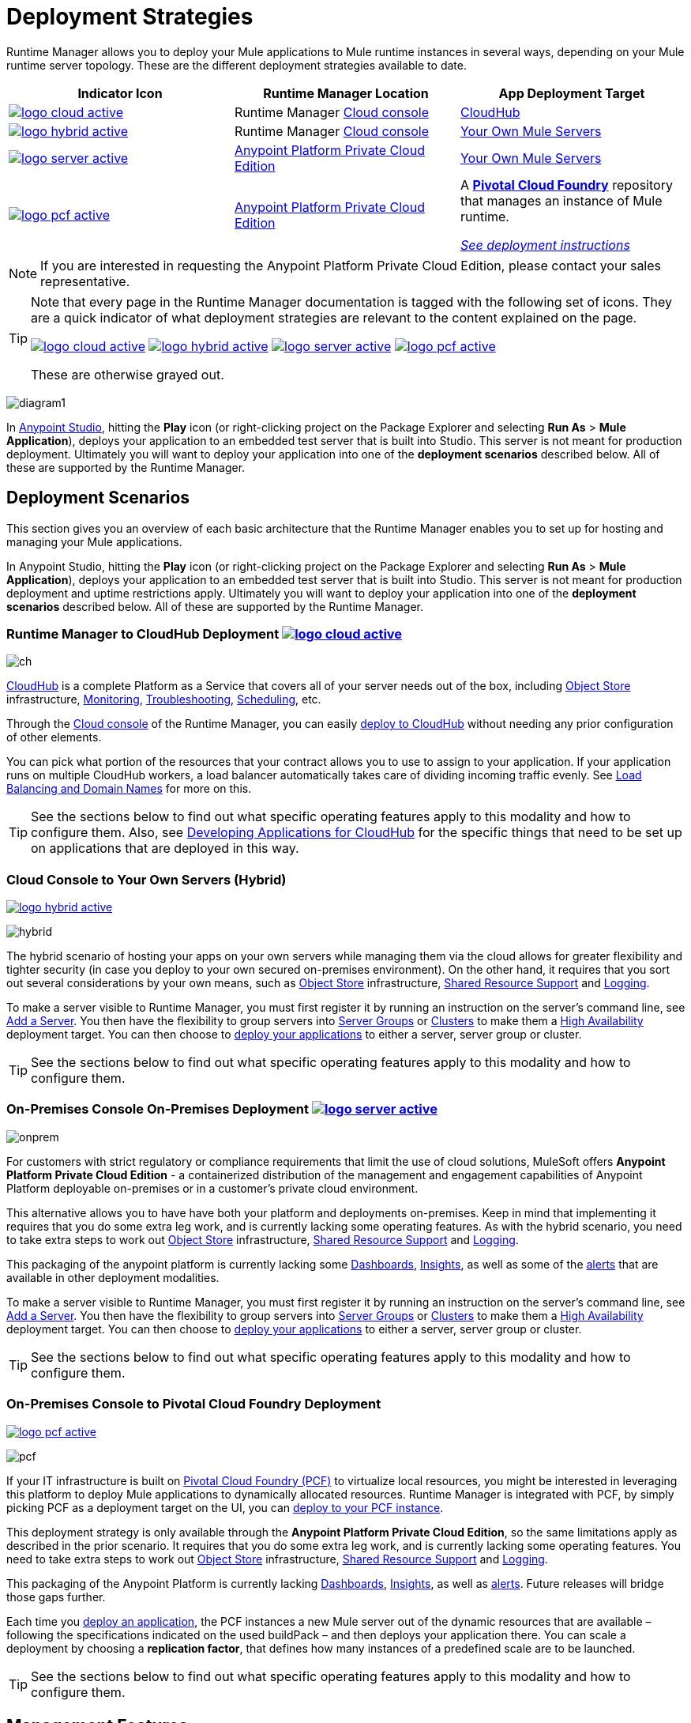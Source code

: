 = Deployment Strategies
:keywords: cloudhub, cloud, api, runtime manager, arm, mule, mule, runtime, on prem, on premises
:imagesdir: ./_images


Runtime Manager allows you to deploy your Mule applications to Mule runtime instances in several ways, depending on your Mule runtime server topology. These are the different deployment strategies available to date.

[%header]
|===
|Indicator Icon|Runtime Manager Location |App Deployment Target
|image:logo-cloud-active.png[link="/runtime-manager/deploying-to-cloudhub", title="CloudHub"]
|Runtime Manager link:https://anypoint.mulesoft.com[Cloud console] |link:/runtime-manager/deploying-to-cloudhub[CloudHub]
|image:logo-hybrid-active.png[link="/runtime-manager/deploying-to-your-own-servers", title="Hybrid Deployment"]
|Runtime Manager link:https://anypoint.mulesoft.com[Cloud console]

|link:/runtime-manager/deploying-to-your-own-servers[Your Own Mule Servers]

|image:logo-server-active.png[link="/runtime-manager/deploying-to-your-own-servers", title="Anypoint Platform On-Premises"]

|link:/anypoint-private-cloud/v/1.5/[Anypoint Platform Private Cloud Edition]

|link:/runtime-manager/deploying-to-your-own-servers[Your Own Mule Servers]

|image:logo-pcf-active.png[link="/runtime-manager/deploying-to-pcf", title="Pivotal Cloud Foundry"]

|link:/anypoint-private-cloud/v/1.5/[Anypoint Platform Private Cloud Edition]

| A link:http://docs.pivotal.io/pivotalcf/1-8/installing/pcf-docs.html[*Pivotal Cloud Foundry*] repository that manages an instance of Mule runtime.

link:/runtime-manager/deploying-to-pcf[_See deployment instructions_]
|===

[NOTE]
If you are interested in requesting the Anypoint Platform Private Cloud Edition, please contact your sales representative.

[TIP]
====
Note that every page in the Runtime Manager documentation is tagged with the following set of icons. They are a quick indicator of what deployment strategies are relevant to the content explained on the page.

image:logo-cloud-active.png[link="/runtime-manager/deploying-to-cloudhub", title="CloudHub"]
image:logo-hybrid-active.png[link="/runtime-manager/deploying-to-your-own-servers", title="Hybrid Deployment"]
image:logo-server-active.png[link="/runtime-manager/deploying-to-your-own-servers", title="Anypoint Platform Private Cloud Edition"]
image:logo-pcf-active.png[link="/runtime-manager/deploying-to-pcf", title="Pivotal Cloud Foundry"]


These are otherwise grayed out.

====


image:arm-vs-ch1.png[diagram1]

In link:/anypoint-studio[Anypoint Studio], hitting the *Play* icon (or right-clicking project on the Package Explorer and selecting *Run As* > *Mule Application*), deploys your application to an embedded test server that is built into Studio. This server is not meant for production deployment. Ultimately you will want to deploy your application into one of the *deployment scenarios* described below. All of these are supported by the Runtime Manager.


== Deployment Scenarios

This section gives you an overview of each basic architecture that the Runtime Manager enables you to set up for hosting and managing your Mule applications.


In Anypoint Studio, hitting the *Play* icon (or right-clicking project on the Package Explorer and selecting *Run As* > *Mule Application*), deploys your application to an embedded test server that is built into Studio. This server is not meant for production deployment and uptime restrictions apply. Ultimately you will want to deploy your application into one of the *deployment scenarios* described below. All of these are supported by the Runtime Manager.


=== Runtime Manager to CloudHub Deployment image:logo-cloud-active.png[link="/runtime-manager/deploying-to-cloudhub", title="CloudHub"]

image:infrastructure-simple-cloud.png[ch]

link:/runtime-manager/cloudhub[CloudHub] is a complete Platform as a Service that covers all of your server needs out of the box, including <<Object Store>> infrastructure, <<Monitoring>>, <<Troubleshooting>>, <<Scheduling>>, etc.

Through the link:https://anypoint.mulesoft.com[Cloud console] of the Runtime Manager, you can easily link:/runtime-manager/deploying-to-cloudhub[deploy to CloudHub] without needing any prior configuration of other elements.

You can pick what portion of the resources that your contract allows you to use to assign to your application. If your application runs on multiple CloudHub workers, a load balancer automatically takes care of dividing incoming traffic evenly. See <<Load Balancing and Domain Names>> for more on this.

[TIP]
See the sections below to find out what specific operating features apply to this modality and how to configure them. Also, see link:/runtime-manager/developing-applications-for-cloudhub[Developing Applications for CloudHub] for the specific things that need to be set up on applications that are deployed in this way.


=== Cloud Console to Your Own Servers (Hybrid)

image:logo-hybrid-active.png[link="/runtime-manager/deploying-to-your-own-servers", title="Hybrid Deployment"]

image:infrastructure-hybrid.png[hybrid]

The hybrid scenario of hosting your apps on your own servers while managing them via the cloud allows for greater flexibility and tighter security (in case you deploy to your own secured on-premises environment). On the other hand, it requires that you sort out several considerations by your own means, such as <<Object Store>> infrastructure, <<Shared Resource Support>> and <<Logging>>.

To make a server visible to Runtime Manager, you must first register it by running an instruction on the server's command line, see link:/runtime-manager/managing-servers#add-a-server[Add a Server]. You then have the flexibility to group servers into link:/runtime-manager/managing-servers#create-a-server-group[Server Groups] or link:/runtime-manager/managing-servers#create-a-cluster[Clusters] to make them a <<High Availability>> deployment target. You can then choose to link:/runtime-manager/deploying-to-your-own-servers[deploy your applications] to either a server, server group or cluster.

[TIP]
See the sections below to find out what specific operating features apply to this modality and how to configure them.

=== On-Premises Console On-Premises Deployment image:logo-server-active.png[link="/runtime-manager/deploying-to-your-own-servers", title="Anypoint Platform Private Cloud Edition"]

image:infrastructure-onprem.png[onprem]

For customers with strict regulatory or compliance requirements that limit the use of cloud solutions, MuleSoft offers *Anypoint Platform Private Cloud Edition* - a containerized distribution of the management and engagement capabilities of Anypoint Platform deployable on-premises or in a customer’s private cloud environment.

This alternative allows you to have have both your platform and deployments on-premises. Keep in mind that implementing it requires that you do some extra leg work, and is currently lacking some operating features. As with the hybrid scenario, you need to take extra steps to work out <<Object Store>> infrastructure, <<Shared Resource Support>> and <<Logging>>.

This packaging of the anypoint platform is currently lacking some <<Dashboards>>, <<Insights>>, as well as some of the <<Alerts and Notifications, alerts>> that are available in other deployment modalities.

To make a server visible to Runtime Manager, you must first register it by running an instruction on the server's command line, see link:/runtime-manager/managing-servers#add-a-server[Add a Server]. You then have the flexibility to group servers into link:/runtime-manager/managing-servers#create-a-server-group[Server Groups] or link:/runtime-manager/managing-servers#create-a-cluster[Clusters] to make them a <<High Availability>> deployment target. You can then choose to link:/runtime-manager/deploying-to-your-own-servers[deploy your applications] to either a server, server group or cluster.

[TIP]
See the sections below to find out what specific operating features apply to this modality and how to configure them.


=== On-Premises Console to Pivotal Cloud Foundry Deployment

image:logo-pcf-active.png[link="/runtime-manager/deploying-to-pcf", title="Pivotal Cloud Foundry"]

image:infrastructure-pcf.png[pcf]


If your IT infrastructure is built on link:http://docs.pivotal.io/pivotalcf/1-8/installing/pcf-docs.html[Pivotal Cloud Foundry (PCF)] to virtualize local resources, you might be interested in leveraging this platform to deploy Mule applications to dynamically allocated resources. Runtime Manager is integrated with PCF, by simply picking PCF as a deployment target on the UI, you can link:/runtime-manager/deploying-to-pcf[deploy to your PCF instance].


This deployment strategy is only available through the *Anypoint Platform Private Cloud Edition*, so the same limitations apply as described in the prior scenario. It requires that you do some extra leg work, and is currently lacking some operating features. You need to take extra steps to work out <<Object Store>> infrastructure, <<Shared Resource Support>> and <<Logging>>.

This packaging of the Anypoint Platform is currently lacking <<Dashboards>>, <<Insights>>, as well as <<Alerts and Notifications, alerts>>. Future releases will bridge those gaps further.

Each time you link:/runtime-manager/deploying-to-pcf[deploy an application], the PCF instances a new Mule server out of the dynamic resources that are available – following the specifications indicated on the used buildPack – and then deploys your application there. You can scale a deployment by choosing a *replication factor*, that defines how many instances of a predefined scale are to be launched.


[TIP]
See the sections below to find out what specific operating features apply to this modality and how to configure them.





== Management Features

Building applications for CloudHub or an on-premises server is easy. However, there are some differences as you move from an on-premises deployment to CloudHub. CloudHub provides more out-of-the-box functionality, such as load balancing, but has some limitations which you may need to adapt your application to.

[TIP]
See link:/runtime-manager/developing-applications-for-cloudhub[Developing Applications for CloudHub], which illustrates the differences between apps destined for cloud and on-premises deployments, and shows some best practices for developing applications for CloudHub.

Although the link:/getting-started/[basics of building a Mule application] are the same, the different deployment modalities offer distinct management features. One major reason is that each modality uses a different Agent when communicating with servers:

* When deploying to CloudHub, the older "MMC Mule Agent" is used. This agent was originally created for the legacy link:/mule-management-console/[Mule Management Console (MMC)].

* When deploying to a server that you manage, whether through the cloud console or the on-premises Runtime Manager console, the new link:/mule-agent/[Runtime Manager Agent] is used.



image:arm-vs-ch2.png[diagram1]


Although the long term plan is to converge the features of these deployment mechanisms so that they all offer the whole set of capabilities, currently they differ as follows:

[%header,cols="2*"]
|===
| Deploying to a CloudHub worker | Deploying to a server you manage
| link:/runtime-manager/logs[Logs are handled] by CloudHub
| You can configure the Runtime Manager to send data link:/runtime-manager/sending-data-from-arm-to-external-analytics-software[to External Analytics Software] such as Splunk or ELK

| CloudHub has its own link:/runtime-manager/insight[Insight Engine]
| You can also configure the Runtime Manager to send data link:/runtime-manager/sending-data-from-arm-to-external-analytics-software[to External Analytics Software] such as Splunk or ELK

| You can manage link:/runtime-manager/managing-schedules[Schedules] through the Runtime Manager UI
| You must use the link:/mule-user-guide/v/3.8/poll-schedulers[Poll Scheduler] element in your flows to schedule tasks

| CloudHub has its own preconfigured default link:/runtime-manager/managing-application-data-with-object-stores[Object Store] you can reference. To use it, simply add an link:/mule-user-guide/v/3.8/mule-object-stores[Object Store connector] and set its 'config_ref' to point to the default CloudHub Object Store.
| To use link:/mule-user-guide/v/3.8/mule-object-stores[Object Stores] you must configure your own database to store data
|===



== Load Balancing and Domain Names

For  requests from external clients and applications, you can use the default load balancer configuration that CloudHub includes out of the box. In that case, CloudHub provides two hosts for you: 

* `myapplication.cloudhub.io` - Routes information to the CloudHub load balancer
* `mule-worker-myapplication.cloudhub.io` - Routes information directly to your application, bypassing the load balancer. If you have multiple workers, then this DNS round-robins between them.

You can also hide these public URLs through your DNS name servers. For example you could create A records to route requests to `myapplication.mycompany.com` to `myapplication.cloudhub.io`.

Alternatively, CloudHub includes an optional link:/runtime-manager/cloudhub-dedicated-load-balancer[dedicated Load Balancer] that you can add to a Virtual Private Cloud (VPC) for handling the DNS and load balancing of your applications within the VPC, and to define custom firewall rules within your VPC, such as to expose other inbound TCP ports besides ports 80/443 and 8081/8082. Through this, you can apply vanity domains and host your applications under any URL you choose.

image:infrastructure-cloud-vpc.png[vpc]

To utilize the load balancer, your application must use specific ports that CloudHub allocates for your HTTP and HTTPS endpoints. See link:/runtime-manager/developing-applications-for-cloudhub[Developing Applications for CloudHub] for more details.

On deployments that are done to clusters and server groups on-premises, load balancing is handled automatically at the time of deployment.

In the case of PCF deployments done to multiple instances, load balancing is also taken care of automatically.

== How to Name Applications on CloudHub

Even if you use a dedicated load balancer, the actual deployed application is always deployed with a public application name `myapplication.cloudhub.io`. The application name must be globally unique among every application, across every CloudHub customer. For this reason, it is a good idea to agree on a naming convention for your applications that is protected by your company domain. For example you might always prefix your applications with `mycompany` and perhaps with a department name, so for example you might use a naming convention of `mycompany-mydept-myapplication`.

You can then add your own DNS records to hide this complex application name, so for example you can route requests to `myapplication.mycompany.com` to `mycompany-mydept-myapplication.cloudhub.io`.

== High Availability

CloudHub provides high availability through link:/runtime-manager/cloudhub-fabric[CloudHub Fabric]. CloudHub Fabric provides a combination of load balancing, persistent message queues, and horizontal scaleout. In addition, the platform also actively monitors services and workers for problems. For example, in the case of hardware failure, CloudHub auto-migrates the application to a different worker using link:/runtime-manager/managing-applications-on-cloudhub[CloudHub zero downtime updates], minimizing down time.

Deploying on-premises (both via the cloud and the on-premises console) offers high availability capabilities through creating link:/runtime-manager/managing-servers[Clusters and Server Groups]. Clustered Mule instances have link:/mule-user-guide/v/3.8/mule-high-availability-ha-clusters[distributed shared memory]. This shared memory is used to provide persistent VM queues, transactions, and cluster-wide data storage.

You can set a higher link:/runtime-manager/deploying-to-pcf#replication-factor[replication factor], which deploys your app to multiple instances. Through PCF settings you can configure how much each of these instances is worth in terms of scale.

[NOTE]
link:/mule-user-guide/v/3.8/mule-high-availability-ha-clusters#clustering-for-high-performance[Clustering for High Performance] is not supported on PCF.

== Managing Properties

=== For Applications On CloudHub

The easiest way to load properties on applications deployed to CloudHub is to use the link:/runtime-manager/deploying-to-cloudhub#properties-tab[*Properties*] tab on the Runtime Manager. There you specify Java system environment variables which will function in the same way as adding environment variables when you deploy to an on-premises server.

Just like with on-premises Mule runtime deployments, you could instead add a `mule-app.properties` file inside the deployable application archive file. CloudHub then loads these properties into the application when the application starts.

On CloudHub, it's not recommended to configure an external location to add property placeholders.

When your application is deployed, entries in the CloudHub *Properties* tab override any other property with the same name that you may have defined in the bundled files within the application.

[NOTE]
It is possible to change the behavior of the application to not allow CloudHub properties to override properties bundled with the deployable archive. You do this by changing options in the Property Placeholder element in the Mule application. See link:http://docs.spring.io/spring/docs/current/javadoc-api/org/springframework/beans/factory/config/PropertyPlaceholderConfigurer.html[Spring documentation on Property Placeholder options] for more information on non-default property placeholder options.

Note that you can flag application properties as secure so that their values are not visible to users at runtime or passed between the server and the console. See link:/runtime-manager/secure-application-properties[Secure Application Properties] for more information.

[TIP]
See link:/runtime-manager/developing-applications-for-cloudhub[Developing Applications for CloudHub] for best practices on how to handle properties on CloudHub.


=== For Applications On Premises

With an on-premises Mule runtime you can add properties in several ways. The most common one is to add a `mule-app.properties` file in the application .zip bundle listing these. The Runtime then loads these properties into the application when the application starts.

Otherwise, there are several ways you can override the property values in this file bundled inside the application.

. You can configure an external location to add property placeholders or secure property placeholder files to override properties.

. You can set Java system environment variables at deployment time to override properties.

To use the second option, with an on-premises server you could deploy your application through the following command:

[source, code]
----
mule -M-Dsecret.key=toSecretPassword -M-Denv=prod -M-Ddb.password=secretPassword -app myApp.zip
----

In this case all the values typed into the command would only be stored in memory and must be provided every time, they are never stored in any file.

=== For Applications on PCF


In PCF, you can also set properties that are specific to binded services, such as credentials that are directed to a binded MySQL data base. These properties are set on the link:/runtime-manager/deploying-to-pcf#service-bindings-tab[Service Bindings Tab]


== Monitoring

=== Alerts and Notifications

Most scenarios include the possibility of setting up link:/runtime-manager/alerts-on-runtime-manager[Alerts] for when certain events occur. The available alerts differ depending on the deployment modality, see link:/runtime-manager/alerts-on-runtime-manager[Alerts] for a full reference.

Besides the established list of events that can trigger an alert, CloudHub allows you to set up link:/runtime-manager/custom-application-alerts[Custom Application Alerts and Notifications]. These can be triggered by any event that you wish, by adding a *CloudHub connector* to your app's flows.

CloudHub also features a set of standard link:/runtime-manager/notifications-on-runtime-manager[Notifications] that pop up to inform of certain events regarding your applications.

When deploying to your own servers (both via the cloud and the on-premises console) you can also create alerts that are triggered by events related to the servers they run on, such as reaching a certain CPU usage threshold or adding a new node to a cluster.

Alerts are not supported on PCF deployments.

=== Dashboards

The link:https://anypoint.mulesoft.com/[Cloud console] of the Runtime Manager displays link:/runtime-manager/monitoring-dashboards[dashboards] with performance metrics for all applications deployed, both to CloudHub workers and to servers on-premises. It also shows dashboards for the on-premise servers your applications run on.

[NOTE]
The Anypoint Platform Private Cloud Edition doesn't currently support the dashboard feature.



== Troubleshooting

=== Insights

Transactions carried out on applications deployed to CloudHub can be scrutinized through the link:/runtime-manager/insight[Insight] Engine.


[NOTE]
====
Anypoint Platform Private Cloud Edition doesn't currently support the insights feature.
====

=== Logging


CloudHub provides a link:/runtime-manager/logs[logging service] for allowing logs to be searched, downloaded, or log levels to be customized. See link:/runtime-manager/developing-applications-for-cloudhub[Developing Applications for CloudHub] for more details.

On-premises applications can send data to external tools to manage your logs, see link:/runtime-manager/sending-data-from-arm-to-external-analytics-software[Sending data from Runtime Manager to External Analytics Software]. You can use custom log4j properties files.

For applications deployed to PCF, logs aren't supported but you can view logs directly on Pivotal's console.

== Object Store

CloudHub provides an implementation of the user object store. This makes its usage a lot simpler, as you can simply reference the already configured CloudHub object store. It places limits on the usage of this to avoid abuse. These are detailed on the link:/runtime-manager/managing-application-data-with-object-stores[Object Store] page.

Deployments on-premises require that you set up your own objet store, see link:/mule-user-guide/v/3.8/mule-object-stores[Mule object stores].

[TIP]
For deployments to PCF, it's recommended that you store your data outside the Mule runtime instance where your application runs, since its data will be lost whenever the application is stopped. Instead, you can for example can create a service binding to a database that runs elsewhere.



=== Disk Persistence

Using the CloudHub object store doesn't guarantee that writing to disk survives hardware failures. Instead, you might prefer to use an external storage mechanism to store information. For small amounts of data, you can use the Object Store. For applications that have large data storage requirements, we recommend use of a cloud service such as Amazon S3. For temporary storage, the File connector is still available and can be used with the /tmp directory.


== Shared Resource Support

Since each application deployed to CloudHub runs on a separate virtual server, there is no need to use domains to enable sharing ports or other resources between apps.

When deploying on-premises, it's possible to create 'Domain' mule projects that don't hold any flows, but do hold a set of global configuration elements to share among other apps deployed to the same server. This can be of help to avoid having to configure the same settings and credentials for each application, but it's specially useful when you want multiple applications to listen on a same HTTP host and port, or on other exclusive resources. link:/mule-user-guide/v/3.8/shared-resources[Read more].

Currently, you can't deploy domains through the Runtime Manager console, even to local servers where they could be needed in some scenarios. In those cases, you can still deploy your domains manually directly on your local server through link:/mule-user-guide/v/3.8/starting-and-stopping-mule-esb[the command line].


== Scheduling

CloudHub lets you define link:/runtime-manager/managing-schedules[Schedules] through the Runtime Manager UI that runs your flows automatically.

For apps that you deploy to servers on-premises, through any modality, this is not an option. You can achieve the same by including the link:/mule-user-guide/v/3.8/poll-schedulers[Poll Scheduler] element in the flows of your application.

== JDK Versions

The version of JDK that CloudHub implements for all apps built with Mule runtime 3.5.1 or greater is JDK 1.7. Mule runtime 3.7.0 also supports JDK 1.8. Apps built with runtime 3.5.0 or older are deployed with JDK 1.6.

For apps deployed on-premises, see the link:/release-notes/mule-esb[runtime release notes] of the specific runtimes you're using to know the minimum JDK supported version.

== Automatic Security Updates

Certain updates are automatically applied to applications deployed to CloudHub. Once deployed and running, if any security patches, OS updates, or critical bug fixes are released for the selected runtime version, then you will be prompted about this change. You will be able to control exactly when each update is applied. If you take no action, updates will be applied automatically for you after 30 days to ensure your applications run with the latest security patches.


For applications that are deployed elsewhere, you must carry out these Runtime updates manually.


== Other Components

There are some components for which CloudHub has limited support for currently:

* Distributed locks: currently, CloudHub cannot coordinate invocations of FTP and File endpoints across multiple workers.
* Idempotent routers works with in memory stores and according to the limitations of the CloudHub Object Store if you configure it to use it. If those options do not fit your needs, you can use another Object Store.


== Deployment Strategy Flexibility

If you want to deploy a same Mule application via various different deployment strategies – such as to an <<Cloud Console On-Premises Deployment, on-premises server>> and  <<Cloud Console CloudHub Deployment, CloudHub>>  – you should abstract some parameters of the application to link:/mule-user-guide/v/3.8/mule-application-deployment-descriptor[application properties] that you can set with different values in each use case, without needing to alter the actual application.

Create an application properties file named *mule-app.properties* in the `src/main/app` folder of your project. When using the properties tab on CloudHub or PCF, these properties are overriden. See <<Managing Properties>> to see how these are loaded with values in each case.

== Using Different Environments

The Anypoint Platform enables you to handle separate link:/access-management/environments[Environments], such as production, QA, Dev, or any other custom one you may want to create. You can set some of these to be _sandbox_ environments, which allows you the freedom to test and experiment away from the public eye.

Regarless of the deployment strategy used, deployments are always done onto a specific environment. Each manages a different set of deployments, and accessing each requires a different set of link:/access-management/managing-permissions[permissions], allowing you to divide roles clearly between the different teams of your organization.

Once an application has been tested in a sandbox environment and is ready for production, it can be directly promoted to a production environment, without needing to upload the application again. See  link:/runtime-manager/deploying-to-your-own-servers#from-sandbox[deploying to your own servers] or link:/runtime-manager/deploying-to-cloudhub#from-sandbox[deploying to cloudhub] to see how to do this.

== Legacy Alternatives

You can also deploy and manage your applications to Mule runtimes through other methods that exist from before there was an Anypoint Platform. These methods are still currently supported, but no new features are being added to them:

* Deploy to a link:/mule-user-guide/v/3.8/deploying[standalone Mule runtime].
* Deploy via the link:/mule-management-console/v/3.8/index[Mule Management Console].



== See Also

* link:/runtime-manager/developing-applications-for-cloudhub[Developing Applications for CloudHub]
* link:/mule-user-guide/v/3.8/elements-in-a-mule-flow[Elements in a Mule Flow]
* link:/runtime-manager/managing-deployed-applications[Managing Deployed Applications]
* link:/runtime-manager/managing-applications-on-cloudhub[Managing Applications on CloudHub]
* link:/runtime-manager/deploying-to-cloudhub[Deploy to CloudHub]
* Read more about what link:/runtime-manager/cloudhub[CloudHub] is and what features it has
* link:/runtime-manager/monitoring[Monitoring Applications]
* link:/runtime-manager/cloudhub-fabric[CloudHub Fabric]
* link:/runtime-manager/managing-queues[Managing Queues]
* link:/runtime-manager/managing-schedules[Managing Schedules]
* link:/runtime-manager/managing-application-data-with-object-stores[Managing Application Data with Object Stores]
* link:/runtime-manager/anypoint-platform-cli[Command Line Tools]
* link:/runtime-manager/secure-application-properties[Secure Application Properties]
* link:/runtime-manager/virtual-private-cloud[Virtual Private Cloud]
* link:/runtime-manager/penetration-testing-policies[Penetration Testing Policies]
